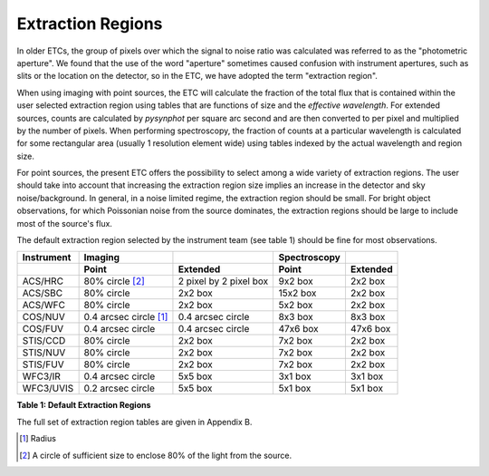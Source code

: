 .. _extraction-region:

Extraction Regions
------------------

In older ETCs, the group of pixels over which the signal to noise ratio was
calculated was referred to as the "photometric aperture". We found that the use
of the word "aperture" sometimes caused confusion with instrument apertures, such
as slits or the location on the detector, so in the ETC, we have adopted the
term "extraction region".

When using imaging with point sources, the ETC will calculate the fraction of
the total flux that is contained within the user selected extraction region
using tables that are functions of size and the *effective wavelength*. For
extended sources, counts are calculated by *pysynphot* per square arc second and
are then converted to per pixel and multiplied by the number of pixels. When
performing spectroscopy, the fraction of counts at a particular wavelength is
calculated for some rectangular area (usually 1 resolution element wide) using 
tables indexed by the actual wavelength and region size.


For point sources, the present ETC offers the possibility to select among a wide
variety of extraction regions. The user should take into account that increasing
the extraction region size implies an increase in the detector and sky
noise/background. In general, in a noise limited regime, the extraction region
should be small. For bright object observations, for which Poissonian noise from
the source dominates, the extraction regions should be large to include most of
the source's flux.

The default extraction region selected by the instrument team (see table 1)
should be fine for most observations.

=========== ============================ ======================== ============= ==============
Instrument  Imaging                      \                        Spectroscopy  \
----------- ---------------------------- ------------------------ ------------- --------------
\           Point                        Extended                 Point         Extended
=========== ============================ ======================== ============= ==============
ACS/HRC     80% circle [2]_              2 pixel by 2 pixel box   9x2 box       2x2 box         
ACS/SBC     80% circle                   2x2 box                  15x2 box      2x2 box         
ACS/WFC     80% circle                   2x2 box                  5x2 box       2x2 box
COS/NUV     0.4 arcsec circle [1]_       0.4 arcsec circle        8x3 box       8x3 box
COS/FUV     0.4 arcsec circle            0.4 arcsec circle        47x6 box      47x6 box
STIS/CCD    80% circle                   2x2 box                  7x2 box       2x2 box    
STIS/NUV    80% circle                   2x2 box                  7x2 box       2x2 box    
STIS/FUV    80% circle                   2x2 box                  7x2 box       2x2 box
WFC3/IR     0.4 arcsec circle            5x5 box                  3x1 box       3x1 box
WFC3/UVIS   0.2 arcsec circle            5x5 box                  5x1 box       5x1 box
=========== ============================ ======================== ============= ==============


**Table 1: Default Extraction Regions**

The full set of extraction region tables are given in Appendix B.

.. [1] Radius
.. [2] A circle of sufficient size to enclose 80% of the light from the source.

